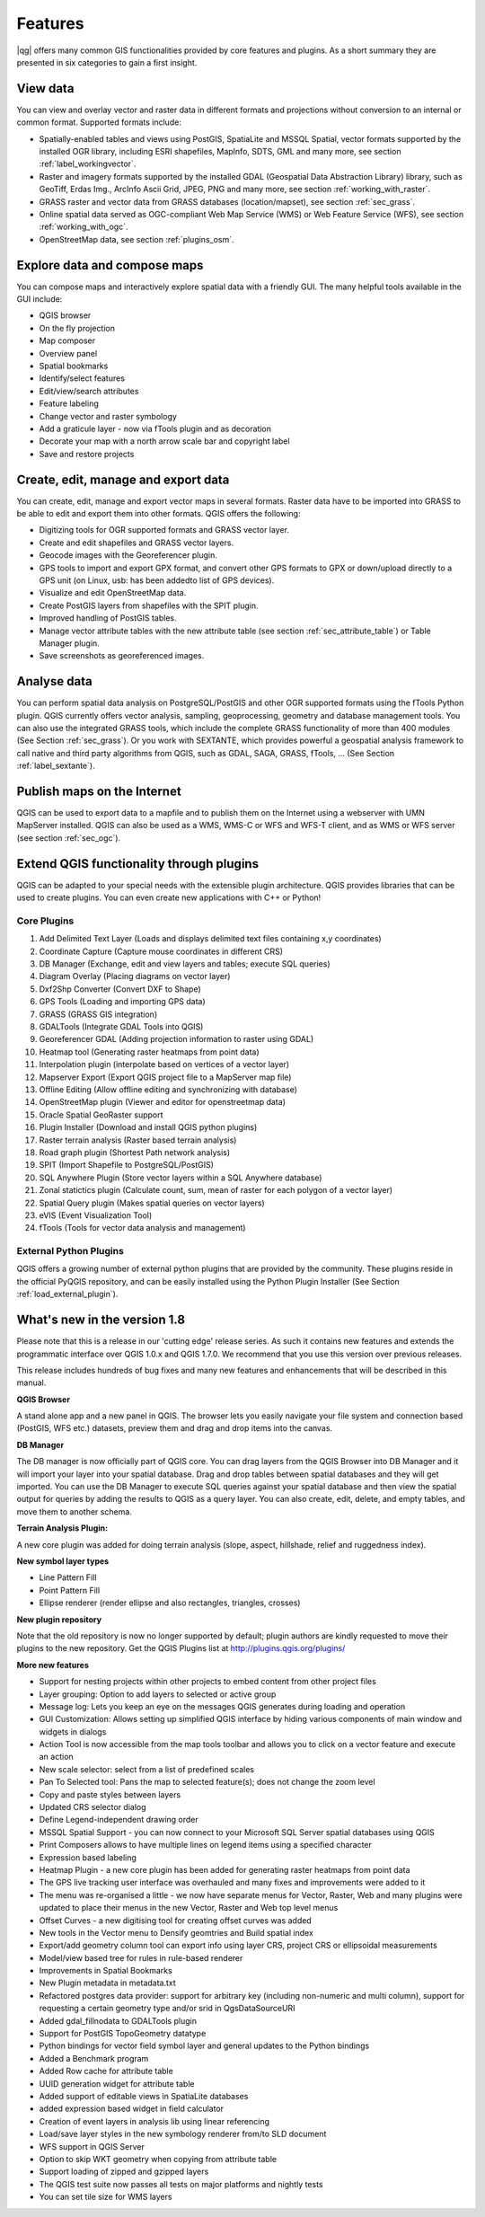 .. comment out this Section (by putting '|updatedisclaimer|' on top) if file is not uptodate with release

*********
Features
*********

|qg| offers many common GIS functionalities provided by core features and
plugins. As a short summary they are presented in six categories to gain a
first insight.

View data
---------

You can view and overlay vector and raster data in different formats and
projections without conversion to an internal or common format. Supported
formats include:

*  Spatially-enabled tables and views using PostGIS, SpatiaLite and MSSQL Spatial, vector
   formats supported by the installed OGR library, including ESRI shapefiles,
   MapInfo, SDTS, GML and many more, see section :ref:`label_workingvector`.
*  Raster and imagery formats supported by the installed GDAL (Geospatial
   Data Abstraction Library) library, such as GeoTiff, Erdas Img., ArcInfo Ascii
   Grid, JPEG, PNG and many more, see section :ref:`working_with_raster`.
*  GRASS raster and vector data from GRASS databases (location/mapset),
   see section :ref:`sec_grass`.
*  Online spatial data served as OGC-compliant Web Map Service (WMS) or
   Web Feature Service (WFS), see section :ref:`working_with_ogc`.
*  OpenStreetMap data, see section :ref:`plugins_osm`.

Explore data and compose maps
-----------------------------

You can compose maps and interactively explore spatial data with a friendly
GUI. The many helpful tools available in the GUI include:

*  QGIS browser
*  On the fly projection
*  Map composer
*  Overview panel
*  Spatial bookmarks
*  Identify/select features
*  Edit/view/search attributes
*  Feature labeling
*  Change vector and raster symbology
*  Add a graticule layer - now via fTools plugin and as decoration
*  Decorate your map with a north arrow scale bar and copyright label
*  Save and restore projects

Create, edit, manage and export data
------------------------------------

You can create, edit, manage and export vector maps in several formats. Raster
data have to be imported into GRASS to be able to edit and export them into
other formats. QGIS offers the following:

*  Digitizing tools for OGR supported formats and GRASS vector layer.
*  Create and edit shapefiles and GRASS vector layers.
*  Geocode images with the Georeferencer plugin.
*  GPS tools to import and export GPX format, and convert other GPS
   formats to GPX or down/upload directly to a GPS unit (on Linux, usb: has been
   addedto list of GPS devices).
*  Visualize and edit OpenStreetMap data.
*  Create PostGIS layers from shapefiles with the SPIT plugin.
*  Improved handling of PostGIS tables.
*  Manage vector attribute tables with the new attribute table (see section
   :ref:`sec_attribute_table`) or Table Manager plugin.
*  Save screenshots as georeferenced images.

Analyse data
------------

You can perform spatial data analysis on PostgreSQL/PostGIS and other OGR
supported formats using the fTools Python plugin. QGIS currently offers
vector analysis, sampling, geoprocessing, geometry and database management
tools. You can also use the integrated GRASS tools, which
include the complete GRASS functionality of more than 400 modules (See Section
:ref:`sec_grass`). Or you work with SEXTANTE, which provides powerful a geospatial
analysis framework to call native and third party algorithms from QGIS, such as
GDAL, SAGA, GRASS, fTools, ... (See Section :ref:`label_sextante`).

Publish maps on the Internet
----------------------------

QGIS can be used to export data to a mapfile and to publish them on the
Internet using a webserver with UMN MapServer installed. QGIS can also
be used as a WMS, WMS-C or WFS and WFS-T client, and as WMS or WFS server
(see section :ref:`sec_ogc`).

Extend QGIS functionality through plugins
-----------------------------------------

QGIS can be adapted to your special needs with the extensible
plugin architecture. QGIS provides libraries that can be used to create
plugins.  You can even create new applications with C++ or Python!

Core Plugins
............

#.  Add Delimited Text Layer (Loads and displays delimited text files
    containing x,y coordinates)
#.  Coordinate Capture (Capture mouse coordinates in different CRS)
#.  DB Manager (Exchange, edit and view layers and tables; execute SQL queries)
#.  Diagram Overlay (Placing diagrams on vector layer)
#.  Dxf2Shp Converter (Convert DXF to Shape)
#.  GPS Tools (Loading and importing GPS data)
#.  GRASS (GRASS GIS integration)
#.  GDALTools (Integrate GDAL Tools into QGIS)
#.  Georeferencer GDAL (Adding projection information to raster using GDAL)
#.  Heatmap tool (Generating raster heatmaps from point data)
#.  Interpolation plugin (interpolate based on vertices of a vector layer)
#.  Mapserver Export (Export QGIS project file to a MapServer map file)
#.  Offline Editing (Allow offline editing and synchronizing with database)
#.  OpenStreetMap plugin (Viewer and editor for openstreetmap data)
#.  Oracle Spatial GeoRaster support
#.  Plugin Installer (Download and install QGIS python plugins)
#.  Raster terrain analysis (Raster based terrain analysis)
#.  Road graph plugin (Shortest Path network analysis)
#.  SPIT (Import Shapefile to PostgreSQL/PostGIS)
#.  SQL Anywhere Plugin (Store vector layers within a SQL Anywhere database)
#.  Zonal statictics plugin (Calculate count, sum, mean of raster for each polygon
    of a vector layer)
#.  Spatial Query plugin (Makes spatial queries on vector layers)
#.  eVIS (Event Visualization Tool)
#.  fTools (Tools for vector data analysis and management)

External Python Plugins
........................

QGIS offers a growing number of external python plugins that are provided by
the community. These plugins reside in the official PyQGIS repository, and
can be easily installed using the Python Plugin Installer (See Section
:ref:`load_external_plugin`).

What's new in the version 1.8
-----------------------------

Please note that this is a release in our 'cutting edge' release series. As such
it contains new features and extends the programmatic interface over QGIS 1.0.x
and QGIS 1.7.0. We recommend that you use this version over previous releases.

This release includes hundreds of bug fixes and many new features and enhancements
that will be described in this manual.

**QGIS Browser**

A stand alone app and a new panel in QGIS. The browser lets you easily navigate
your file system and connection based (PostGIS, WFS etc.) datasets, preview them
and drag and drop items into the canvas.

**DB Manager**

The DB manager is now officially part of QGIS core. You can drag layers from the
QGIS Browser into DB Manager and it will import your layer into your spatial
database. Drag and drop tables between spatial databases and they will get
imported. You can use the DB Manager to execute SQL queries against your spatial
database and then view the spatial output for queries by adding the results to
QGIS as a query layer. You can also create, edit, delete, and empty tables, and
move them to another schema.

**Terrain Analysis Plugin:**

A new core plugin was added for doing terrain analysis (slope, aspect, hillshade,
relief and ruggedness index).

**New symbol layer types**

* Line Pattern Fill
* Point Pattern Fill
* Ellipse renderer (render ellipse and also rectangles, triangles, crosses)

**New plugin repository**

Note that the old repository is now no longer supported by default; plugin authors
are kindly requested to move their plugins to the new repository. Get the QGIS
Plugins list at http://plugins.qgis.org/plugins/

**More new features**

* Support for nesting projects within other projects to embed content from other
  project files
* Layer grouping: Option to add layers to selected or active group
* Message log: Lets you keep an eye on the messages QGIS generates during loading
  and operation
* GUI Customization: Allows setting up simplified QGIS interface by hiding various
  components of main window and widgets in dialogs
* Action Tool is now accessible from the map tools toolbar and allows you to
  click on a vector feature and execute an action
* New scale selector: select from a list of predefined scales
* Pan To Selected tool: Pans the map to selected feature(s); does not change the
  zoom level
* Copy and paste styles between layers
* Updated CRS selector dialog
* Define Legend-independent drawing order
* MSSQL Spatial Support - you can now connect to your Microsoft SQL Server spatial
  databases using QGIS
* Print Composers allows to have multiple lines on legend items using a specified
  character
* Expression based labeling
* Heatmap Plugin - a new core plugin has been added for generating raster heatmaps
  from point data
* The GPS live tracking user interface was overhauled and many fixes and
  improvements were added to it
* The menu was re-organised a little - we now have separate menus for Vector,
  Raster, Web and many plugins were updated to place their menus in the new
  Vector, Raster and Web top level menus
* Offset Curves - a new digitising tool for creating offset curves was added
* New tools in the Vector menu to Densify geomtries and Build spatial index
* Export/add geometry column tool can export info using layer CRS, project CRS
  or ellipsoidal measurements
* Model/view based tree for rules in rule-based renderer
* Improvements in Spatial Bookmarks
* New Plugin metadata in metadata.txt
* Refactored postgres data provider: support for arbitrary key (including
  non-numeric and multi column), support for requesting a certain geometry type
  and/or srid in QgsDataSourceURI
* Added gdal_fillnodata to GDALTools plugin
* Support for PostGIS TopoGeometry datatype
* Python bindings for vector field symbol layer and general updates to the Python
  bindings
* Added a Benchmark program
* Added Row cache for attribute table
* UUID generation widget for attribute table
* Added support of editable views in SpatiaLite databases
* added expression based widget in field calculator
* Creation of event layers in analysis lib using linear referencing
* Load/save layer styles in the new symbology renderer from/to SLD document
* WFS support in QGIS Server
* Option to skip WKT geometry when copying from attribute table
* Support loading of zipped and gzipped layers
* The QGIS test suite now passes all tests on major platforms and nightly tests
* You can set tile size for WMS layers
